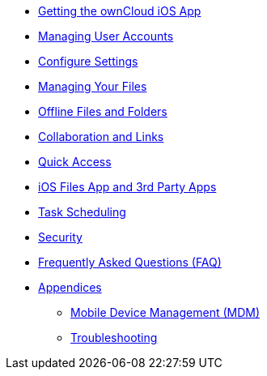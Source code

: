 * xref:installation.adoc[Getting the ownCloud iOS App]
* xref:accounts.adoc[Managing User Accounts]
* xref:settings.adoc[Configure Settings]
* xref:files.adoc[Managing Your Files]
* xref:available_offline.adoc[Offline Files and Folders]
* xref:collaboration.adoc[Collaboration and Links]
* xref:quick_access.adoc[Quick Access]
* xref:files_integration.adoc[iOS Files App and 3rd Party Apps]
* xref:task_scheduling.adoc[Task Scheduling]
* xref:security.adoc[Security]
* xref:faq.adoc[Frequently Asked Questions (FAQ)]
* xref:appendices/index.adoc[Appendices]
** xref:mdm.adoc[Mobile Device Management (MDM)]
** xref:troubleshooting.adoc[Troubleshooting]
